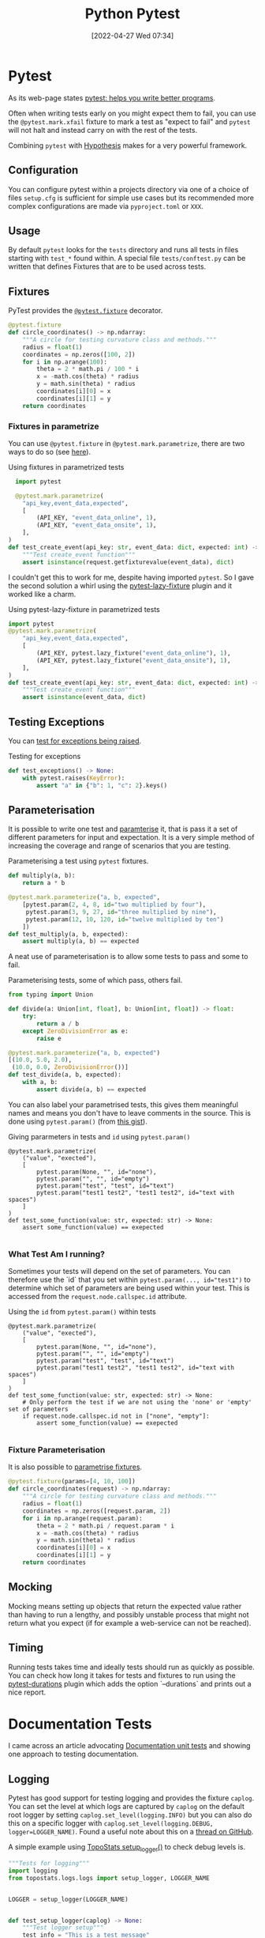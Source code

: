 :PROPERTIES:
:ID:       3cca0dfd-0c82-4685-b9ed-6314f7c8b78f
:mtime:    20250618134341 20241110212615 20241002091737 20241001110421 20240529091921 20240523125824 20240507153851 20240417074159 20240416215946 20240315123523 20240206174808 20240102123440 20240101130614 20231231095334 20230728104728 20230721140504 20230329222932 20230324154925 20230227200312 20230227155044 20230207144419 20230103103309 20221212233350
:ctime:    20221212233350
:END:
#+TITLE: Python Pytest
#+DATE: [2022-04-27 Wed 07:34]
#+FILETAGS: :python:programming:testing:


* Pytest

As its web-page states [[https://docs.pytest.org/en/7.0.x/][pytest: helps you write better programs]].

Often when writing tests early on you might expect them to fail, you can use the ~@pytest.mark.xfail~ fixture to mark a
test as "expect to fail" and ~pytest~ will not halt and instead carry on with the rest of the tests.

Combining ~pytest~ with [[id:d1832004-f5ee-4e28-8d83-abfe5969c283][Hypothesis]] makes for a very powerful framework.

** Configuration

You can configure pytest within a projects directory via one of a choice of files ~setup.cfg~ is sufficient for simple
use cases but its recommended more complex configurations are made via ~pyproject.toml~ or ~XXX~.

** Usage

By default ~pytest~ looks for the ~tests~ directory and runs all tests in files starting with ~test_*~ found within. A
special file ~tests/conftest.py~ can be written that defines Fixtures that are to be used across tests.

** Fixtures

PyTest provides the [[https://docs.pytest.org/en/7.1.x/how-to/fixtures.html][~@pytest.fixture~]] decorator.

#+BEGIN_SRC python :eval no
  @pytest.fixture
  def circle_coordinates() -> np.ndarray:
      """A circle for testing curvature class and methods."""
      radius = float(1)
      coordinates = np.zeros([100, 2])
      for i in np.arange(100):
          theta = 2 * math.pi / 100 * i
          x = -math.cos(theta) * radius
          y = math.sin(theta) * radius
          coordinates[i][0] = x
          coordinates[i][1] = y
      return coordinates
#+END_SRC

*** Fixtures in parametrize

You can use ~@pytest.fixture~ in ~@pytest.mark.parametrize~, there are two ways to do so (see [[https://stackoverflow.com/questions/42014484/pytest-using-fixtures-as-arguments-in-parametrize][here]]).

#+CAPTION: Using fixtures in parametrized tests
#+NAME: pytest-fixture-parametrize
#+begin_src python
  import pytest

  @pytest.mark.parametrize(
    "api_key,event_data,expected",
    [
        (API_KEY, "event_data_online", 1),
        (API_KEY, "event_data_onsite", 1),
    ],
)
def test_create_event(api_key: str, event_data: dict, expected: int) -> None:
    """Test create_event function"""
    assert isinstance(request.getfixturevalue(event_data), dict)

#+end_src

I couldn't get this to work for me, despite having imported ~pytest~. So I gave the second solution a whirl using the
[[https://github.com/tvorog/pytest-lazy-fixture][pytest-lazy-fixture]] plugin and it worked like a charm.

#+CAPTION: Using pytest-lazy-fixture in parametrized tests
#+NAME: pytest-lazyfixture-parametrize
#+begin_src python
import pytest
@pytest.mark.parametrize(
    "api_key,event_data,expected",
    [
        (API_KEY, pytest.lazy_fixture("event_data_online"), 1),
        (API_KEY, pytest.lazy_fixture("event_data_onsite"), 1),
    ],
)
def test_create_event(api_key: str, event_data: dict, expected: int) -> None:
    """Test create_event function"""
    assert isinstance(event_data, dict)
#+end_src

** Testing Exceptions

You can [[https://docs.pytest.org/en/stable/reference/reference.html#pytest.raises][test for exceptions being raised]].

#+CAPTION: Testing for exceptions
#+NAME: pytest-exceptions
#+BEGIN_SRC python :eval no
  def test_exceptions() -> None:
      with pytest.raises(KeyError):
          assert "a" in {"b": 1, "c": 2}.keys()
#+END_SRC

** Parameterisation

It is possible to write one test and [[https://docs.pytest.org/en/7.1.x/how-to/parametrize.html][paramterise]] it, that is pass it a set of different parameters for input and
expectation. It is a very simple method of increasing the coverage and range of scenarios that you are testing.

#+CAPTION: Parameterising a test using ~pytest~ fixtures.
#+NAME: pytest-fixture
#+BEGIN_SRC python :eval no
def multiply(a, b):
    return a * b

@pytest.mark.parameterize("a, b, expected",
    [pytest.param(2, 4, 8, id="two multiplied by four"),
     pytest.param(3, 9, 27, id="three multiplied by nine"),
     pytest.param(12, 10, 120, id="twelve multiplied by ten")
    ])
def test_multiply(a, b, expected):
    assert multiply(a, b) == expected
#+END_SRC

A neat use of parameterisation is to allow some tests to pass and some to fail.

#+CAPTION: Parameterising tests, some of which pass, others fail.
#+NAME: pytest-fixture-pass-fail
#+BEGIN_SRC python :eval no
  from typing import Union

  def divide(a: Union[int, float], b: Union[int, float]) -> float:
      try:
          return a / b
      except ZeroDivisionError as e:
          raise e

  @pytest.mark.parameterize("a, b, expected")
  [(10.0, 5.0, 2.0),
   (10.0, 0.0, ZeroDivisionError())]
  def test_divide(a, b, expected):
      with a, b:
          assert divide(a, b) == expected
#+END_SRC

You can also label your parametrised tests, this gives them meaningful names and means you don't have to leave comments
in the source. This is done using ~pytest.param()~ (from [[https://gist.github.com/danjac/72e00f39d53702de9c20553a941a8343][this gist]]).

#+CAPTION: Giving pararmeters in tests and ~id~ using ~pytest.param()~
#+NAME: pytest-ficture-naming
#+begin_src
@pytest.mark.parametrize(
    ("value", "exected"),
    [
        pytest.param(None, "", id="none"),
        pytest.param("", "", id="empty")
        pytest.param("test", "test", id="text")
        pytest.param("test1 test2", "test1 test2", id="text with spaces")
    ]
)
def test_some_function(value: str, expected: str) -> None:
    assert some_function(value) == exepected

#+end_src

*** What Test Am I running?

Sometimes your tests will depend on the set of parameters. You can therefore use the `id` that you set within
~pytest.param(..., id="test1")~ to determine which set of parameters are being used within your test. This is accessed
from the ~request.node.callspec.id~ attribute.

#+CAPTION: Using the ~id~ from ~pytest.param()~ within tests
#+NAME: pytest-ficture-naming
#+begin_src
@pytest.mark.parametrize(
    ("value", "exected"),
    [
        pytest.param(None, "", id="none"),
        pytest.param("", "", id="empty")
        pytest.param("test", "test", id="text")
        pytest.param("test1 test2", "test1 test2", id="text with spaces")
    ]
)
def test_some_function(value: str, expected: str) -> None:
    # Only perform the test if we are not using the 'none' or 'empty' set of parameters
    if request.node.callspec.id not in ["none", "empty"]:
        assert some_function(value) == exepected

#+end_src


*** Fixture Parameterisation

It is also possible to [[https://docs.pytest.org/en/7.1.x/how-to/fixtures.html#fixture-parametrize][parametrise fixtures]].

#+BEGIN_SRC python :eval no
@pytest.fixture(params=[4, 10, 100])
def circle_coordinates(request) -> np.ndarray:
    """A circle for testing curvature class and methods."""
    radius = float(1)
    coordinates = np.zeros([request.param, 2])
    for i in np.arange(request.param):
        theta = 2 * math.pi / request.param * i
        x = -math.cos(theta) * radius
        y = math.sin(theta) * radius
        coordinates[i][0] = x
        coordinates[i][1] = y
    return coordinates
#+END_SRC

** Mocking

Mocking means setting up objects that return the expected value rather than having to run a lengthy, and possibly
unstable process that might not return what you expect (if for example a web-service can not be reached).

** Timing

Running tests takes time and ideally tests should run as quickly as possible. You can check how long it takes for tests
and fixtures to run using the [[https://github.com/blake-r/pytest-durations][pytest-durations]] plugin which adds the option `--durations` and prints out a nice report.

* Documentation Tests

I came across an article advocating [[https://simonwillison.net/2018/Jul/28/documentation-unit-tests/][Documentation unit tests]] and showing one approach to testing documentation.

** Logging

Pytest has good support for testing logging and provides the fixture ~caplog~. You can set the level at which logs are
captured by ~caplog~ on the default root logger by setting ~caplog.set_level(logging.INFO)~ but you can also do this on
a specific logger with ~caplog.set_level(logging.DEBUG, logger=LOGGER_NAME)~. Found a useful note about this on a [[https://github.com/pytest-dev/pytest/issues/7335#issuecomment-1319008772][thread
on GitHub]].

A simple example using [[https://github.com/AFM-SPM/TopoStats/blob/main/topostats/logs/logs.py][TopoStats setup_logger()]] to check debug levels is.

#+begin_src python
"""Tests for logging"""
import logging
from topostats.logs.logs import setup_logger, LOGGER_NAME


LOGGER = setup_logger(LOGGER_NAME)


def test_setup_logger(caplog) -> None:
    """Test logger setup"""
    test_info = "This is a test message"
    LOGGER.info(test_info)
    assert isinstance(LOGGER, logging.Logger)
    assert test_info in caplog.text


def test_debug(caplog) -> None:
    """Test logging debug messages."""
    test_debug = "This is a debug message"
    # Set the level of logging to DEBUG in the topostats logger
    caplog.set_level(logging.DEBUG, logger=LOGGER_NAME)
    LOGGER.debug(test_debug)
    with caplog.at_level(logging.DEBUG):
        assert isinstance(LOGGER, logging.Logger)
        assert test_debug in caplog.text
#+end_src

These tests pass.

It is worth noting two important things...

+ The log-level (i.e. ~INFO~, ~WARNING~, ~DEBUG~ etc.) is /not/ captured in ~caplog.text~ only the actual log messages
  themselves are.
+ If you have [[id:077cb9b0-a54e-45b0-abdf-1b8a5bb63aa9][multiprocessing]] in your work flow ~pytest~ does /not/ capture logging statements from spawned processes
  (see [[https://github.com/pytest-dev/pytest/issues/3037][pytest-dev/pytest · Issue #3037 · caplog fixture: capture log records from another process]]).

*** loguru

Note that loguru does [[https://github.com/Delgan/loguru/issues/59][not work with pytest caplog]], but a simple solution is provided in the [[https://loguru.readthedocs.io/en/latest/resources/migration.html#replacing-caplog-fixture-from-pytest-library][documentation]] which
redefines the ~caplog~ fixture.


* Plugins

There are lots of PyTest plugins/extensions.

** pytest-benchmark

** pytest-check

** pytest-monkeytype

[[https://github.com/mariusvniekerk/pytest-monkeytype][pytest-monkeytype]] is a plugin that facilitates running [[https://github.com/Instagram/MonkeyType][MonkeyType]] which generates run-time types of function arguments
and return values.  These can be applied to existing code to apply Typehints.

** pytest-mpl

Generate Matplotlib images and compare them in subsequent runs with [[https://pytest-mpl.readthedocs.io/en/latest/usage.html][pytest-mpl]].

** pytest-profiling

[[https://github.com/man-group/pytest-plugins][pytest-profiling]] makes it easy to profile your tests.

** pytest-testmon

[[https://github.com/tarpas/pytest-testmon/][pytest-testmon]] is an extension that allows you to run tests only on files that have been changed or on changes to
environment variables or package versions.

** pytest-regression

Another framework for regression tests [[https://github.com/ESSS/pytest-regressions][pytest-regressions]].

** pytest-regtest

Regression testing of methods, writes output to files and compares subsequent runs to these.

** inline-snapshot

This is somewhat baffling to me at the moment but [[https://15r10nk.github.io/inline-snapshot/][inline-snapshot]] has a pytest plugin extension.

** syrupy

[[https://syrupy-project.github.io/syrupy/][Syrupy]] is another pytest snapshot plugin.

* Miscellaneous

Thanks to [[https://fosstodon.org/@adamchainz/112484238160832627][this toot]] I discovered it is possible to use [[id:3c905838-8de4-4bb6-9171-98c1332456be][Git]] to pass a list of modified files to ~pytest~ to run the tests
against.

#+begin_src bash
  pytest $(git diff --name-only '*/test_*.py')
#+end_src

* Links

** Pytest

+ [[https://docs.pytest.org/en/7.0.x/][pytest: helps you write better programs]]
+ [[https://docs.pytest.org/en/7.1.x/how-to/parametrize.html][How to parametrize fixtures and test functions]]
+ [[https://docs.pytest.org/en/7.1.x/how-to/fixtures.html][How to use fixtures — pytest documentation]]
+ [[https://docs.pytest.org/en/7.1.x/how-to/logging.html][How to manage logging — pytest documentation]]
+ [[https://docs.pytest.org/en/latest/how-to/capture-stdout-stderr.html][How to capture stdout/stderr output — pytest documentation]]

*** Extensions

+ [[https://github.com/mariusvniekerk/pytest-monkeytype][pytest-monkeytype]]
+ [[https://pytest-mpl.readthedocs.io/en/latest/usage.html][pytest-mpl]]
+ [[https://github.com/man-group/pytest-plugins][pytest-profiling]]
+ [[https://github.com/ESSS/pytest-regressions][pytest-regressions]]
+ [[https://github.com/tarpas/pytest-testmon/][pytest-testmon]]
+ [[https://syrupy-project.github.io/syrupy/][Syrupy]]

** Mocking

+ [[https://docs.getmoto.org/en/latest/][Moto: Mock AWS Services — Moto 4.1.14.dev documentation]]

** Unit Testing

+ [[http://www.owenpellegrin.com/blog/testing/how-do-you-solve-multiple-asserts/][How do you solve multiple asserts?]]
+ [[https://www.artofunittesting.com][The Art of Unit Testing]]
+ [[https://softwareengineering.stackexchange.com/questions/7823/is-it-ok-to-have-multiple-asserts-in-a-single-unit-test][Is it OK to have multiple asserts in a single unit test?]] (see also [[https://softwareengineering.stackexchange.com/questions/341953/split-tests-by-method-or-behavior][unit testing - Split tests by method or behavior?]]).

** Benchmarking

+ [[https://codspeed.io/blog/one-pytest-marker-to-track-the-performance-of-your-tests][One pytest Marker to Track the Performance of Your Tests - CodSpeed]]

** Misc

+ [[https://blog.jetbrains.com/pycharm/2024/03/pytest-vs-unittest/][The JetBrains Blog Pytest vs. Unittest: Which Is Better?]]

** Books

+ [[https://www.fuzzingbook.org/][The Fuzzing Book]]
